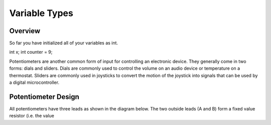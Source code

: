 Variable Types
==============

Overview
--------

So far you have initialized all of your variables as int.

int x;
int counter = 9;

Potentiometers are another common form of input for controlling an
electronic device. They generally come in two forms: dials and sliders.
Dials are commonly used to control the volume on an audio device or
temperature on a thermostat. Sliders are commonly used in joysticks to
convert the motion of the joystick into signals that can be used by a
digital microcontroller.

Potentiometer Design
--------------------

All potentiometers have three leads as shown in the diagram below. The
two outside leads (A and B) form a fixed value resistor (i.e. the value
